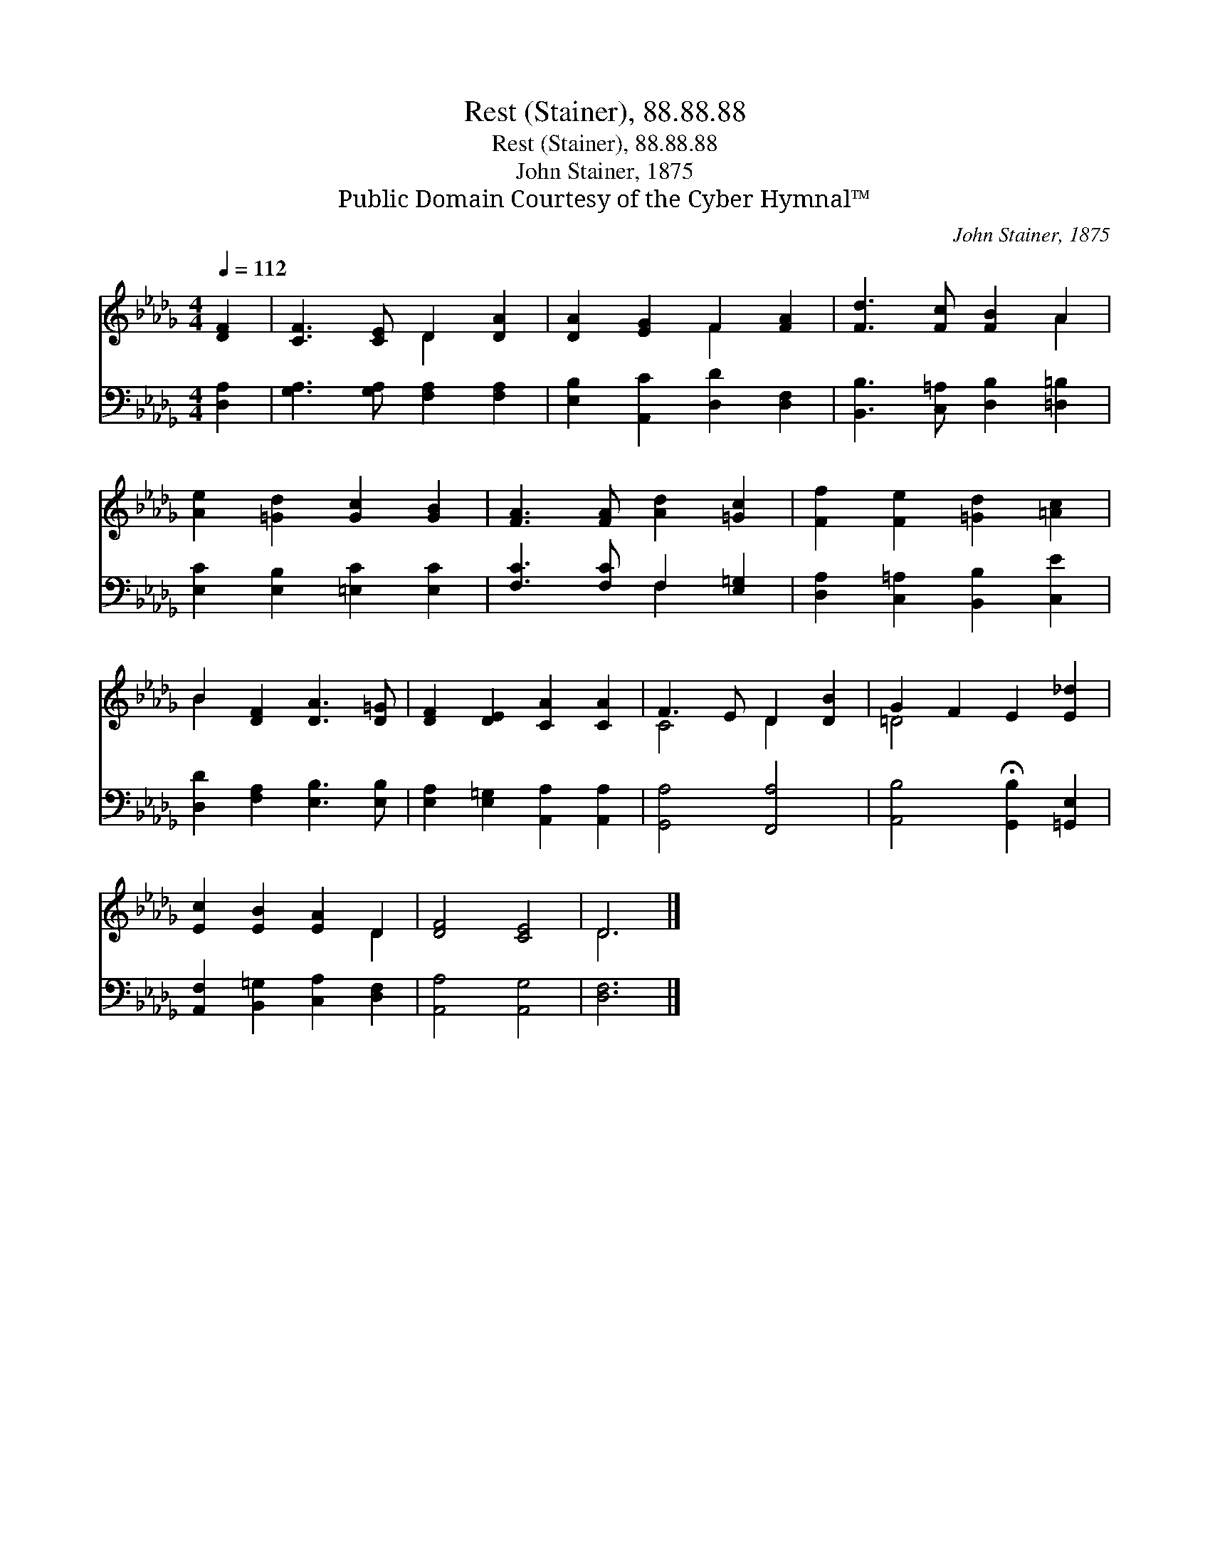 X:1
T:Rest (Stainer), 88.88.88
T:Rest (Stainer), 88.88.88
T:John Stainer, 1875
T:Public Domain Courtesy of the Cyber Hymnal™
C:John Stainer, 1875
Z:Public Domain
Z:Courtesy of the Cyber Hymnal™
%%score ( 1 2 ) ( 3 4 )
L:1/8
Q:1/4=112
M:4/4
K:Db
V:1 treble 
V:2 treble 
V:3 bass 
V:4 bass 
V:1
 [DF]2 | [CF]3 [CE] D2 [DA]2 | [DA]2 [EG]2 F2 [FA]2 | [Fd]3 [Fc] [FB]2 A2 | %4
 [Ae]2 [=Gd]2 [Gc]2 [GB]2 | [FA]3 [FA] [Ad]2 [=Gc]2 | [Ff]2 [Fe]2 [=Gd]2 [=Ac]2 | %7
 B2 [DF]2 [DA]3 [D=G] | [DF]2 [DE]2 [CA]2 [CA]2 | F3 E D2 [DB]2 | G2 F2 E2 [E_d]2 | %11
 [Ec]2 [EB]2 [EA]2 D2 | [DF]4 [CE]4 | D6 |] %14
V:2
 x2 | x4 D2 x2 | x4 F2 x2 | x6 A2 | x8 | x8 | x8 | B2 x6 | x8 | C4 D2 x2 | =D4 x4 | x6 D2 | x8 | %13
 D6 |] %14
V:3
 [D,A,]2 | [G,A,]3 [G,A,] [F,A,]2 [F,A,]2 | [E,B,]2 [A,,C]2 [D,D]2 [D,F,]2 | %3
 [B,,B,]3 [C,=A,] [D,B,]2 [=D,=B,]2 | [E,C]2 [E,B,]2 [=E,C]2 [E,C]2 | [F,C]3 [F,C] F,2 [E,=G,]2 | %6
 [D,A,]2 [C,=A,]2 [B,,B,]2 [C,E]2 | [D,D]2 [F,A,]2 [E,B,]3 [E,B,] | %8
 [E,A,]2 [E,=G,]2 [A,,A,]2 [A,,A,]2 | [G,,A,]4 [F,,A,]4 | [A,,B,]4 !fermata![G,,B,]2 [=G,,E,]2 | %11
 [A,,F,]2 [B,,=G,]2 [C,A,]2 [D,F,]2 | [A,,A,]4 [A,,G,]4 | [D,F,]6 |] %14
V:4
 x2 | x8 | x8 | x8 | x8 | x4 F,2 x2 | x8 | x8 | x8 | x8 | x8 | x8 | x8 | x6 |] %14

